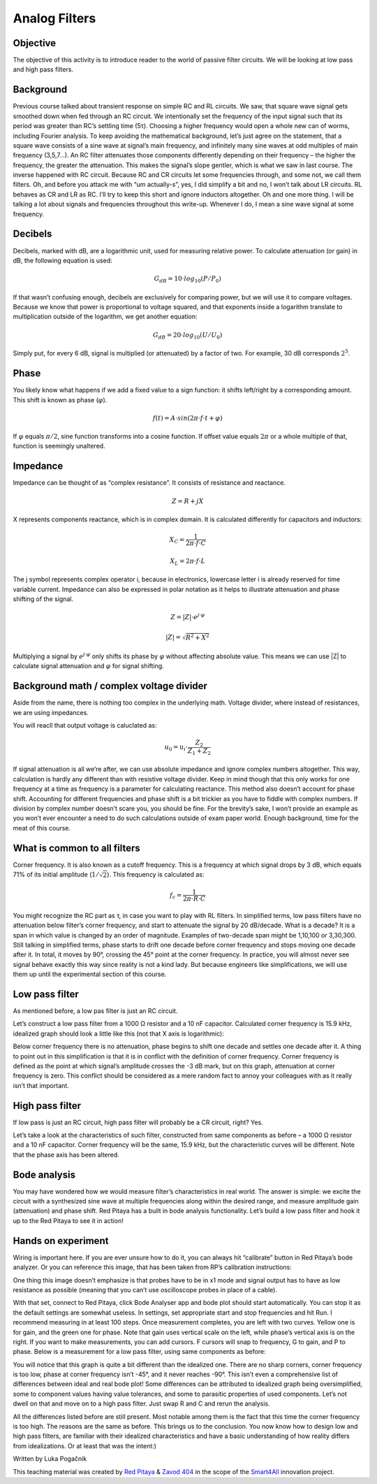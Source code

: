 Analog Filters
============================

Objective
---------------
The objective of this activity is to introduce reader to the world of passive filter circuits. We will be looking at low pass and high pass filters.

.. raw:: html

    <div style="position: relative; padding-bottom: 56.25%; height: 0; overflow: hidden; max-width: 100%; height: auto;">
		<iframe src="https://www.youtube.com/embed/8ctHHYkl7mQ" frameborder="0" allowfullscreen style="position: absolute; top: 0; left: 0; width: 100%; height: 100%;"></iframe>
    </div>

Background
------------------
Previous course talked about transient response on simple RC and RL circuits. We saw, that square wave signal gets smoothed down when fed through an RC circuit. We intentionally set the frequency of the input signal such that its period was greater than RC’s settling time (5τ). Choosing a higher frequency would open a whole new can of worms, including Fourier analysis. To keep avoiding the mathematical background, let’s just agree on the statement, that a square wave consists of a sine wave at signal’s main frequency, and infinitely many sine waves at odd multiples of main frequency (3,5,7…). An RC filter attenuates those components differently depending on their frequency – the higher the frequency, the greater the attenuation. This makes the signal’s slope gentler, which is what we saw in last course. The inverse happened with RC circuit.
Because RC and CR circuits let some frequencies through, and some not, we call them filters. Oh, and before you attack me with “um actually-s”, yes, I did simplify a bit and no, I won’t talk about LR circuits. RL behaves as CR and LR as RC. I’ll try to keep this short and ignore inductors altogether.
Oh and one more thing. I will be talking a lot about signals and frequencies throughout this write-up. Whenever I do, I mean a sine wave signal at some frequency.

Decibels
----------------
Decibels, marked with dB, are a logarithmic unit, used for measuring relative power. To calculate attenuation (or gain) in dB, the following equation is used:

	.. math:: G_{dB}=10 \cdot log_{10}(P/P_0)
  
If that wasn’t confusing enough, decibels are exclusively for comparing power, but we will use it to compare voltages. Because we know that power is proportional to voltage squared, and that exponents inside a logarithm translate to multiplication outside of the logarithm, we get another equation:

	.. math:: G_{dB}=20 \cdot log_{10}(U/U_0)
	
Simply put, for every 6 dB, signal is multiplied (or attenuated) by a factor of two. For example, 30 dB corresponds :math:`2^5`.

Phase
------------
You likely know what happens if we add a fixed value to a sign function: it shifts left/right by a corresponding amount. This shift is known as phase (:math:`\varphi`).

	.. math:: f(t) = A \cdot sin(2 \pi \cdot f \cdot t + \varphi)

If :math:`\varphi` equals :math:`\pi/2`, sine function transforms into a cosine function. If offset value equals :math:`2\pi` or a whole multiple of that, function is seemingly unaltered.

Impedance
----------------
Impedance can be thought of as “complex resistance”. It consists of resistance and reactance.

	.. math:: Z=R+jX

X represents components reactance, which is in complex domain. It is calculated differently for capacitors and inductors:

	.. math:: X_C=\frac{1}{2\pi \cdot f \cdot C}
	.. math:: X_L=2\pi \cdot f \cdot L

The j symbol represents complex operator i, because in electronics, lowercase letter i is already reserved for time variable current.
Impedance can also be expressed in polar notation as it helps to illustrate attenuation and phase shifting of the signal.

	.. math:: Z=|Z| \cdot e^{j \cdot \varphi}
	.. math:: |Z|=\sqrt{R^2+X^2}

Multiplying a signal by :math:`e^{j \cdot \varphi}` only shifts its phase by :math:`\varphi` without affecting absolute value. This means we can use |Z| to calculate signal attenuation and :math:`\varphi` for signal shifting.

Background math / complex voltage divider
----------------------------------------------
Aside from the name, there is nothing too complex in the underlying math. Voltage divider, where instead of resistances, we are using impedances.

.. image:: img/3_voltage_divider.png
   :name: complex voltage divider
   :align: center

You will reacll that output voltage is caluclated as:

	.. math:: u_0=u_i \cdot \frac{Z_2}{Z_1+Z_2}

If signal attenuation is all we’re after, we can use absolute impedance and ignore complex numbers altogether. This way, calculation is hardly any different than with resistive voltage divider. Keep in mind though that this only works for one frequency at a time as frequency is a parameter for calculating reactance. This method also doesn’t account for phase shift.
Accounting for different frequencies and phase shift is a bit trickier as you have to fiddle with complex numbers. If division by complex number doesn’t scare you, you should be fine. For the brevity’s sake, I won’t provide an example as you won’t ever encounter a need to do such calculations outside of exam paper world.
Enough background, time for the meat of this course.

What is common to all filters
--------------------------------------
Corner frequency. It is also known as a cutoff frequency. This is a frequency at which signal drops by 3 dB, which equals 71% of its initial amplitude (:math:`1/ \sqrt{2}`). This frequency is calculated as:

	.. math:: f_c = \frac{1}{2\pi \cdot R \cdot C}
	
You might recognize the RC part as τ, in case you want to play with RL filters.
In simplified terms, low pass filters have no attenuation below filter’s corner frequency, and start to attenuate the signal by 20 dB/decade. What is a decade? It is a span in which value is changed by an order of magnitude. Examples of two-decade span might be 1,10,100 or 3,30,300.
Still talking in simplified terms, phase starts to drift one decade before corner frequency and stops moving one decade after it. In total, it moves by 90°, crossing the 45° point at the corner frequency.
In practice, you will almost never see signal behave exactly this way since reality is not a kind lady. But because engineers like simplifications, we will use them up until the experimental section of this course.

Low pass filter
--------------------
As mentioned before, a low pas filter is just an RC circuit.

.. image:: img/3_LPF.png
   :name: low pass filter schematic
   :align: center

Let’s construct a low pass filter from a 1000 Ω resistor and a 10 nF capacitor. Calculated corner frequency is 15.9 kHz, idealized graph should look a little like this (not that X axis is logarithmic): 

.. image:: img/3_LPF_ideal.png
	:name: low pass filter idealized characteristics
	:align: center

Below corner frequency there is no attenuation, phase begins to shift one decade and settles one decade after it. A thing to point out in this simplification is that it is in conflict with the definition of corner frequency.
Corner frequency is defined as the point at which signal’s amplitude crosses the -3 dB mark, but on this graph, attenuation at corner frequency is zero. This conflict should be considered as a mere random fact to annoy your colleagues with as it really isn’t that important.

High pass filter
---------------------------
If low pass is just an RC circuit, high pass filter will probably be a CR circuit, right? Yes.

.. image:: img/3_HPF.png
	:name: high pass filter schematic
	:align: center

Let’s take a look at the characteristics of such filter, constructed from same components as before – a 1000 Ω resistor and a 10 nF capacitor. Corner frequency will be the same, 15.9 kHz, but the characteristic curves will be different. Note that the phase axis has been altered.

.. image:: img/3_HPF_ideal.png
	:name: high pass filter schematic
	:align: center

Bode analysis
-------------------
You may have wondered how we would measure filter’s characteristics in real world. The answer is simple: we excite the circuit with a synthesized sine wave at multiple frequencies along within the desired range, and measure amplitude gain (attenuation) and phase shift. Red Pitaya has a built in bode analysis functionality.
Let’s build a low pass filter and hook it up to the Red Pitaya to see it in action!

Hands on experiment
---------------------------
Wiring is important here. If you are ever unsure how to do it, you can always hit “calibrate” button in Red Pitaya’s bode analyzer. Or you can reference this image, that has been taken from RP’s calibration instructions:

.. image:: img/3_bode_wiring.png
	:name: Red Pitaya's Bode Analyzer wiring diagram
	:align: center

One thing this image doesn’t emphasize is that probes have to be in x1 mode and signal output has to have as low resistance as possible (meaning that you can’t use oscilloscope probes in place of a cable).

.. image:: img/20210620_102659.jpg
	:name: hardware setup
	:align: center

With that set, connect to Red Pitaya, click Bode Analyser app and bode plot should start automatically. You can stop it as the default settings are somewhat useless. In settings, set appropriate start and stop frequencies and hit Run. I recommend measuring in at least 100 steps.
Once measurement completes, you are left with two curves. Yellow one is for gain, and the green one for phase. Note that gain uses vertical scale on the left, while phase’s vertical axis is on the right. If you want to make measurements, you can add cursors. F cursors will snap to frequency, G to gain, and P to phase.
Below is a measurement for a low pass filter, using same components as before:

.. image:: img/3_LPF_bode_capture.png
	:name: low pass filter bode plot
	:align: center

You will notice that this graph is quite a bit different than the idealized one. There are no sharp corners, corner frequency is too low, phase at corner frequency isn’t -45°, and it never reaches -90°. This isn’t even a comprehensive list of differences between ideal and real bode plot!
Some differences can be attributed to idealized graph being oversimplified, some to component values having value tolerances, and some to parasitic properties of used components. Let’s not dwell on that and move on to a high pass filter. Just swap R and C and rerun the analysis.


.. image:: img/3_HPF_bode_capture.png
	:name: high pass filter bode plot
	:align: center

All the differences listed before are still present. Most notable among them is the fact that this time the corner frequency is too high. The reasons are the same as before.
This brings us to the conclusion. You now know how to design low and high pass filters, are familiar with their idealized characteristics and have a basic understanding of how reality differs from idealizations. Or at least that was the intent:)

Written by Luka Pogačnik

This teaching material was created by `Red Pitaya <https://www.redpitaya.com/>`_ & `Zavod 404 <https://404.si/>`_ in the scope of the `Smart4All <https://smart4all.fundingbox.com/>`_ innovation project.